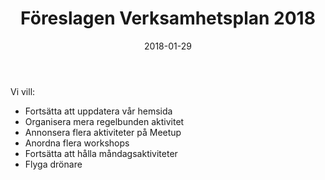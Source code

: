 #+TITLE: Föreslagen Verksamhetsplan 2018
#+DATE: 2018-01-29
#+OPTIONS: toc:nil author:nil
#+LANGUAGE: sv
#+LATEX_CLASS: article
#+LATEX_CLASS_OPTIONS: [a4paper]
#+LATEX_HEADER: \usepackage[swedish]{babel}
#+LATEX_HEADER: \setlength{\parindent}{0pt}
#+LATEX_HEADER: \setlength{\parskip}{6pt}

Vi vill:
 - Fortsätta att uppdatera vår hemsida
 - Organisera mera regelbunden aktivitet
 - Annonsera flera aktiviteter på Meetup
 - Anordna flera workshops
 - Fortsätta att hålla måndagsaktiviteter
 - Flyga drönare
